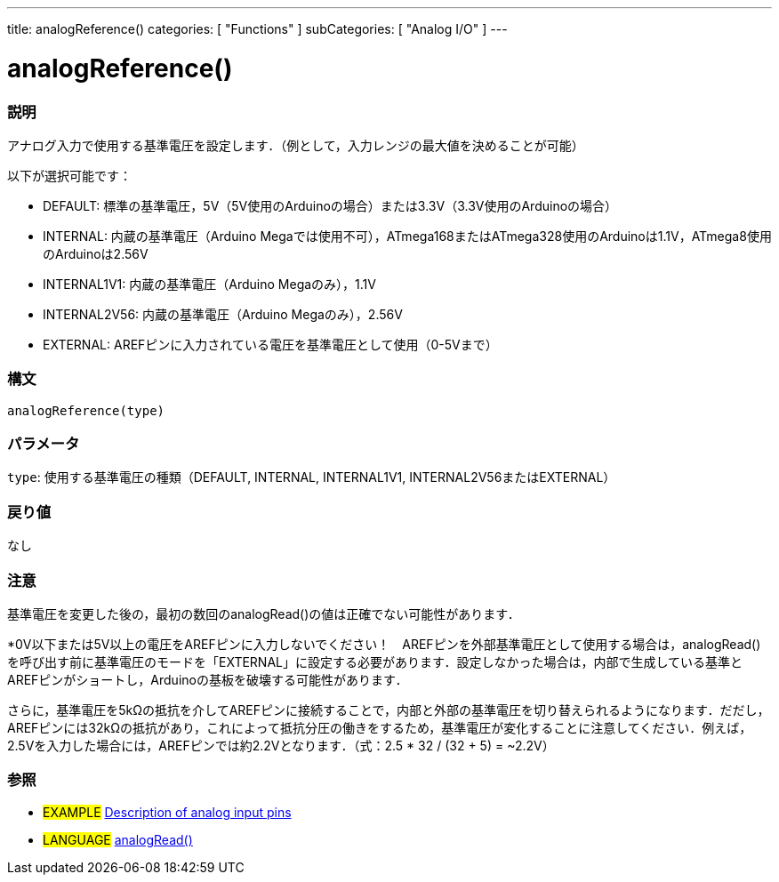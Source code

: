 ---
title: analogReference()
categories: [ "Functions" ]
subCategories: [ "Analog I/O" ]
---

:source-highlighter: pygments
:pygments-style: arduino
//


= analogReference()


// OVERVIEW SECTION STARTS
[#overview]
--

[float]
=== 説明
アナログ入力で使用する基準電圧を設定します．（例として，入力レンジの最大値を決めることが可能）

以下が選択可能です：

* DEFAULT: 標準の基準電圧，5V（5V使用のArduinoの場合）または3.3V（3.3V使用のArduinoの場合）
* INTERNAL: 内蔵の基準電圧（Arduino Megaでは使用不可），ATmega168またはATmega328使用のArduinoは1.1V，ATmega8使用のArduinoは2.56V
* INTERNAL1V1: 内蔵の基準電圧（Arduino Megaのみ），1.1V
* INTERNAL2V56: 内蔵の基準電圧（Arduino Megaのみ），2.56V
* EXTERNAL: AREFピンに入力されている電圧を基準電圧として使用（0-5Vまで）
[%hardbreaks]


[float]
=== 構文
`analogReference(type)`


[float]
=== パラメータ
`type`: 使用する基準電圧の種類（DEFAULT, INTERNAL, INTERNAL1V1, INTERNAL2V56またはEXTERNAL）

[float]
=== 戻り値
なし

--
// OVERVIEW SECTION ENDS




// HOW TO USE SECTION STARTS
[#howtouse]
--

[float]
=== 注意
基準電圧を変更した後の，最初の数回のanalogRead()の値は正確でない可能性があります．

*0V以下または5V以上の電圧をAREFピンに入力しないでください！　AREFピンを外部基準電圧として使用する場合は，analogRead()を呼び出す前に基準電圧のモードを「EXTERNAL」に設定する必要があります．設定しなかった場合は，内部で生成している基準とAREFピンがショートし，Arduinoの基板を破壊する可能性があります．

さらに，基準電圧を5kΩの抵抗を介してAREFピンに接続することで，内部と外部の基準電圧を切り替えられるようになります．だだし，AREFピンには32kΩの抵抗があり，これによって抵抗分圧の働きをするため，基準電圧が変化することに注意してください．例えば，2.5Vを入力した場合には，AREFピンでは約2.2Vとなります．（式：2.5 * 32 / (32 + 5) = ~2.2V）
[%hardbreaks]

[float]
=== 参照
// Link relevant content by category, such as other Reference terms (please add the tag #LANGUAGE#),
// definitions (please add the tag #DEFINITION#), and examples of Projects and Tutorials
// (please add the tag #EXAMPLE#)  ►►►►► THIS SECTON IS MANDATORY ◄◄◄◄◄

[role="example"]
* #EXAMPLE# http://arduino.cc/en/Tutorial/AnalogInputPins[Description of analog input pins]

[role="language"]
* #LANGUAGE# link:../analogRead[analogRead()]

--
// HOW TO USE SECTION ENDS

